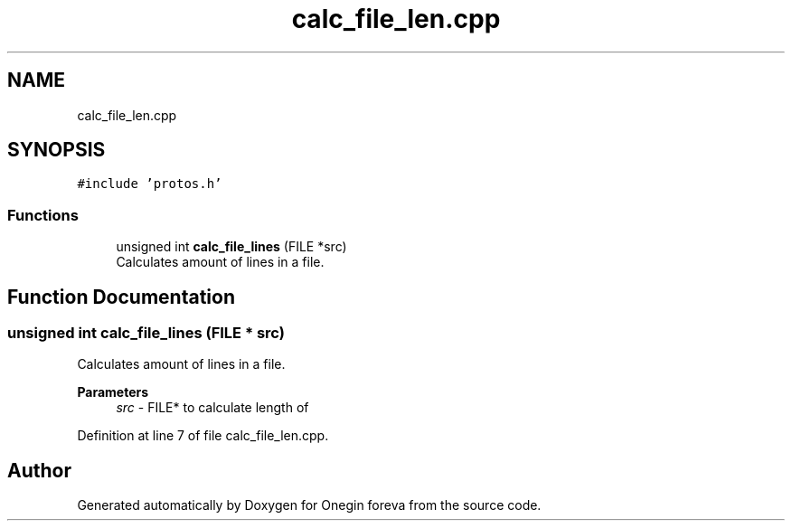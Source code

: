 .TH "calc_file_len.cpp" 3 "Tue Sep 6 2022" "Version 0" "Onegin foreva" \" -*- nroff -*-
.ad l
.nh
.SH NAME
calc_file_len.cpp
.SH SYNOPSIS
.br
.PP
\fC#include 'protos\&.h'\fP
.br

.SS "Functions"

.in +1c
.ti -1c
.RI "unsigned int \fBcalc_file_lines\fP (FILE *src)"
.br
.RI "Calculates amount of lines in a file\&. "
.in -1c
.SH "Function Documentation"
.PP 
.SS "unsigned int calc_file_lines (FILE * src)"

.PP
Calculates amount of lines in a file\&. 
.PP
\fBParameters\fP
.RS 4
\fIsrc\fP - FILE* to calculate length of 
.RE
.PP

.PP
Definition at line 7 of file calc_file_len\&.cpp\&.
.SH "Author"
.PP 
Generated automatically by Doxygen for Onegin foreva from the source code\&.
